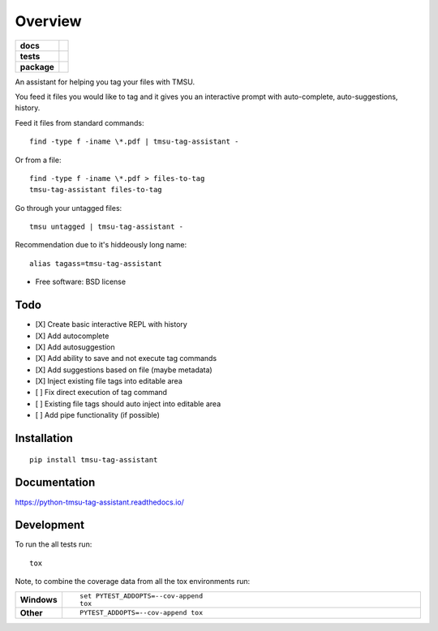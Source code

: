 ========
Overview
========

.. start-badges

.. list-table::
    :stub-columns: 1

    * - docs
      - |docs|
    * - tests
      - | |travis| |appveyor| |requires|
        | |codecov|
    * - package
      - | |version| |downloads| |wheel| |supported-versions| |supported-implementations|
        | |commits-since|

.. |docs| image:: https://readthedocs.org/projects/python-tmsu-tag-assistant/badge/?style=flat
    :target: https://readthedocs.org/projects/python-tmsu-tag-assistant
    :alt: Documentation Status

.. |travis| image:: https://travis-ci.org/jonjitsu/python-tmsu-tag-assistant.svg?branch=master
    :alt: Travis-CI Build Status
    :target: https://travis-ci.org/jonjitsu/python-tmsu-tag-assistant

.. |appveyor| image:: https://ci.appveyor.com/api/projects/status/github/jonjitsu/python-tmsu-tag-assistant?branch=master&svg=true
    :alt: AppVeyor Build Status
    :target: https://ci.appveyor.com/project/jonjitsu/python-tmsu-tag-assistant

.. |requires| image:: https://requires.io/github/jonjitsu/python-tmsu-tag-assistant/requirements.svg?branch=master
    :alt: Requirements Status
    :target: https://requires.io/github/jonjitsu/python-tmsu-tag-assistant/requirements/?branch=master

.. |codecov| image:: https://codecov.io/github/jonjitsu/python-tmsu-tag-assistant/coverage.svg?branch=master
    :alt: Coverage Status
    :target: https://codecov.io/github/jonjitsu/python-tmsu-tag-assistant

.. |version| image:: https://img.shields.io/pypi/v/tmsu-tag-assistant.svg
    :alt: PyPI Package latest release
    :target: https://pypi.python.org/pypi/tmsu-tag-assistant

.. |commits-since| image:: https://img.shields.io/github/commits-since/jonjitsu/python-tmsu-tag-assistant/v0.1.0.svg
    :alt: Commits since latest release
    :target: https://github.com/jonjitsu/python-tmsu-tag-assistant/compare/v0.1.0...master

.. |downloads| image:: https://img.shields.io/pypi/dm/tmsu-tag-assistant.svg
    :alt: PyPI Package monthly downloads
    :target: https://pypi.python.org/pypi/tmsu-tag-assistant

.. |wheel| image:: https://img.shields.io/pypi/wheel/tmsu-tag-assistant.svg
    :alt: PyPI Wheel
    :target: https://pypi.python.org/pypi/tmsu-tag-assistant

.. |supported-versions| image:: https://img.shields.io/pypi/pyversions/tmsu-tag-assistant.svg
    :alt: Supported versions
    :target: https://pypi.python.org/pypi/tmsu-tag-assistant

.. |supported-implementations| image:: https://img.shields.io/pypi/implementation/tmsu-tag-assistant.svg
    :alt: Supported implementations
    :target: https://pypi.python.org/pypi/tmsu-tag-assistant


.. end-badges

An assistant for helping you tag your files with TMSU.

You feed it files you would like to tag and it gives you an interactive prompt
with auto-complete, auto-suggestions, history.

Feed it files from standard commands::

   find -type f -iname \*.pdf | tmsu-tag-assistant -

Or from a file::

  find -type f -iname \*.pdf > files-to-tag
  tmsu-tag-assistant files-to-tag

Go through your untagged files::

  tmsu untagged | tmsu-tag-assistant - 

Recommendation due to it's hiddeously long name::

  alias tagass=tmsu-tag-assistant

* Free software: BSD license

Todo
====
* [X] Create basic interactive REPL with history
* [X] Add autocomplete
* [X] Add autosuggestion
* [X] Add ability to save and not execute tag commands
* [X] Add suggestions based on file (maybe metadata)
* [X] Inject existing file tags into editable area
* [ ] Fix direct execution of tag command
* [ ] Existing file tags should auto inject into editable area
* [ ] Add pipe functionality (if possible)


Installation
============

::

    pip install tmsu-tag-assistant

Documentation
=============

https://python-tmsu-tag-assistant.readthedocs.io/

Development
===========

To run the all tests run::

    tox

Note, to combine the coverage data from all the tox environments run:

.. list-table::
    :widths: 10 90
    :stub-columns: 1

    - - Windows
      - ::

            set PYTEST_ADDOPTS=--cov-append
            tox

    - - Other
      - ::

            PYTEST_ADDOPTS=--cov-append tox
